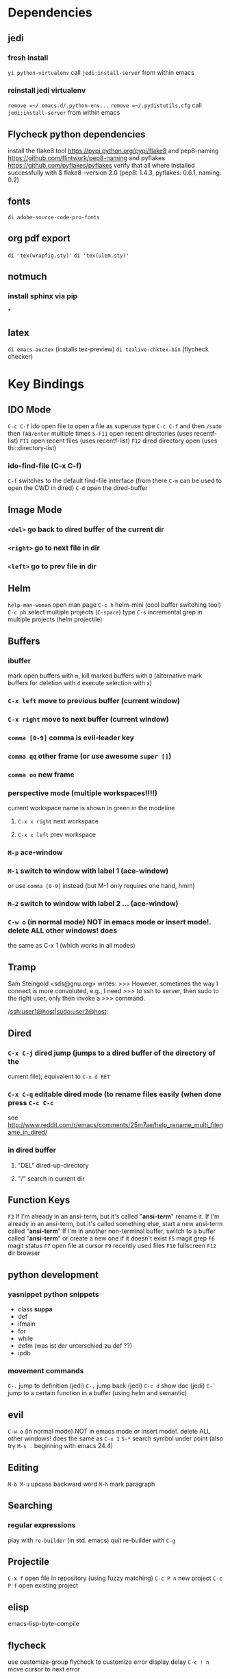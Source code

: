 #+STARTUP: indent

* Dependencies
** jedi
*** fresh install
=yi python-virtualenv=
call =jedi:install-server= from within emacs
*** reinstall jedi virtualenv
 =remove =~/.emacs.d/.python-env...=
 =remove =~/.pydistutils.cfg=
call =jedi:install-server= from within emacs
** Flycheck python dependencies
 install the flake8 tool https://pypi.python.org/pypi/flake8
 and pep8-naming https://github.com/flintwork/pep8-naming
 and pyflakes https://github.com/pyflakes/pyflakes
 verify that all where installed successfully with
 $ flake8 --version
 2.0 (pep8: 1.4.3, pyflakes: 0.6.1, naming: 0.2)
** fonts
=di adobe-source-code-pro-fonts=
** org pdf export
=di 'tex(wrapfig.sty)'=
=di 'tex(ulem.sty)'=
** notmuch
*** install sphinx via pip
*
** latex 
=di emacs-auctex= (installs tex-preview)
=di texlive-chktex-bin= (flycheck checker)
* Key Bindings
** IDO Mode
=C-c C-f= ido open file 
to open a file as superuse type =C-c C-f= and then =/sudo= then =TAB/enter= multiple times
=S-F11= open recent directories (uses recentf-list)
=F11= open recent files (uses recentf-list)
=F12= dired directory open  (uses thi::directory-list)
*** ido-find-file (C-x C-f)
=C-f= switches to the default find-file interface
(from there =C-m= can be used to open the CWD in dired)
=C-d= open the dired-buffer
** Image Mode
*** =<del>= go back to dired buffer of the current dir
*** =<right>= go to next file in dir
*** =<left>= go to prev file in dir
** Helm
=help-man-woman= open man page
=C-c h= helm-mini (cool buffer switching tool)
=C-c ph= select multiple projects (=C-space=) type =C-s= incremental grep in multiple projects (helm projectile)
** Buffers
*** ibuffer
mark open buffers with =m=, kill marked buffers with =D=
(alternative mark buffers for deletion with =d= execute selection with =x=)
*** =C-x left= move to previous buffer (current window)
*** =C-x right= move to next buffer (current window)
*** =comma [0-9]= comma is evil-leader key
*** =comma qq= other frame (or use awesome =super []=)
*** =comma oo= new frame
*** perspective mode (multiple workspaces!!!!)
current workspace name is shown in green in the modeline
**** =C-x x right= next workspace
**** =C-x x left= prev workspace
*** =M-p= ace-window
*** =M-1= switch to window with label 1 (ace-window)
or use =comma [0-9]= instead (but M-1 only requires one hand, hmm)
*** =M-2= switch to window with label 2 ... (ace-window)
*** =C-w o= (in normal mode) NOT in emacs mode or insert mode!. delete ALL other windows! does
the same as C-x 1 (which works in all modes)
** Tramp
Sam Steingold <sds@gnu.org> writes:
>>> However, sometimes the way I connect is more convoluted, e.g., I need
>>> to ssh to server, then sudo to the right user, only then invoke a
>>> command.

/ssh:user1@host|sudo:user2@host:
** Dired
*** =C-x C-j= dired jump (jumps to a dired buffer of the directory of the
current file); equivalent to =C-x d RET=
*** =C-x C-q= editable dired mode (to rename files easily (when done press =C-c C-c=
see
http://www.reddit.com/r/emacs/comments/25m7ae/help_rename_multi_filename_in_dired/
*** in dired buffer
**** "DEL" dired-up-directory
**** "/" search in current dir
** Function Keys
=F2=
If I'm already in an ansi-term, but it's called "*ansi-term*" rename it.
If I'm already in an ansi-term, but it's called something else, start a new ansi-term called "*ansi-term*"
If I'm in another non-terminal buffer, switch to a buffer called "*ansi-term*" or create a new one if it doesn't exist
=F5= magit grep
=F6= magit status
=F7= open file at cursor
=F9= recently used files
=F10= fullscreen
=F12= dir browser
** python development
*** yasnippet python snippets
+ class *suppa*
+ def
+ ifmain
+ for
+ while
+ defm (was ist der unterschied zu def ??)
+ ipdb
*** movement commands
=C-.= jump to definition (jedi)
=C-,= jump back (jedi)
=C-c d= show doc (jedi)
=C-`= jump to a certain function in a buffer (using helm and semantic)
** evil
=C-w o= (in normal mode) NOT in emacs mode or insert mode!. delete ALL other
windows! does the same as =C-x 1=
=S-*= search symbol under point (also try =M-s .= beginning with emacs 24.4)
** Editing
=M-b M-u= upcase backward word
=M-h= mark paragraph
** Searching
*** regular expressions
play with =re-builder= (in std. emacs)
quit re-builder with =C-g=
** Projectile
=C-x f= open file in repository (using fuzzy matching)
=C-c P n= new project
=C-c P f= open existing project
** elisp
emacs-lisp-byte-compile
** flycheck
use customize-group flycheck to customize error display delay
=C-c ! n= move cursor to next error
** gnus
*** =L= goto summary buffer
*** in groups buffer
**** =C-k= remove selected topic -> where does it go???
*** im summary buffer
**** =TAB= wechselt in das msg window (funktioniert auch wenn man nicht vorher RET drückt um das msg window zu öffnen
*** im msg window
**** =q= delete-window
*** composing mails
**** =m= in inbox or group buffers to create a new mail
**** =r= to reply (selected message) plain mail
**** =R= reply including message
** ansi-term
try prefixing actions that aren’t recognized by their standard key commands
with =C-x=. For example, =M-x= becomes =C-x M-x=.

sshing into remote hosts and typing C-c C-f opens the remote CWD using tramp
if bash_profile is configured correctly (http://www.enigmacurry.com/category/emacs/2/)

see description for F2 keybinding
** unicode
*** =C-x 8 RET= insert unicode, or use =helm-ucs=
* Key Bindings Graphene Setup
** python flycheck
=C-c ! c= force check of file
=C-c ! l= list errors
=C-c ! p= previous error
=C-c ! n= next error
** sr-speedbar
=f6= toogle
=U= 1 dir up
=C-c s= switch into speedbar window
=C-x o= get out of speedbar window
=D= delete file under point
=right= show file specific information, e.g., list of classes, functions, ..)
** Projectile
=C-c P n= new project
=C-c P f= open existing project
* Integrationtests
** ido flx
*** start emacs and type M-x rb after starting gnus and loading an org file -> revert-buffer is expected
* emacs key bindings
** delete whole line  =C-S-backspace=
** open line above =M-O=
** open line below =M-o=
** kill current line (and yank it back) =C-S-backspace C-y=
** mark current defnu =mark-defun= =C-M-h=
** vim join lines =C-c j=
